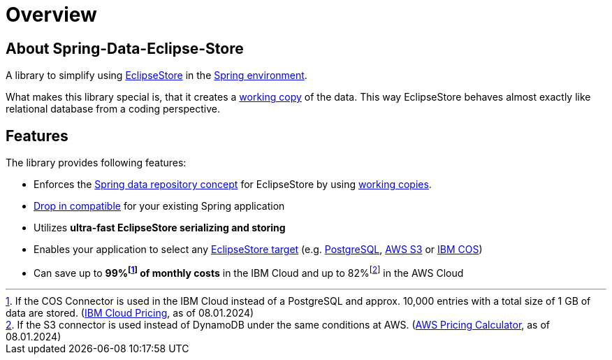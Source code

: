 = Overview

== About Spring-Data-Eclipse-Store

A library to simplify using https://eclipsestore.io/[EclipseStore] in the https://spring.io/projects/spring-data/[Spring environment].

What makes this library special is, that it creates a xref:working-copies.adoc[working copy] of the data.
This way EclipseStore behaves almost exactly like relational database from a coding perspective.

== Features

The library provides following features:

* Enforces the
https://docs.spring.io/spring-data/jpa/reference/repositories/core-concepts.html[Spring data repository concept]
for EclipseStore by using xref:working-copies.adoc[working copies].
* xref:installation.adoc#drop-in-compatible[Drop in compatible] for your existing Spring application
* Utilizes *ultra-fast EclipseStore serializing and storing*
* Enables your application to select any https://docs.eclipsestore.io/manual/storage/storage-targets/index.html[EclipseStore target] (e.g.
https://docs.eclipsestore.io/manual/storage/storage-targets/sql-databases/postgresql.html[PostgreSQL],
https://docs.eclipsestore.io/manual/storage/storage-targets/blob-stores/aws-s3.html[AWS S3] or
https://github.com/xdev-software/eclipse-store-afs-ibm-cos[IBM COS])
* Can save up to *99%footnote:[If the COS Connector is used in the IBM Cloud instead of a PostgreSQL and approx. 10,000 entries with a total size of 1 GB of data are stored. (https://cloud.ibm.com/estimator/estimates[IBM Cloud Pricing], as of 08.01.2024)] of monthly costs* in the IBM Cloud and up to 82%footnote:[If the S3 connector is used instead of DynamoDB under the same conditions at AWS.
(https://calculator.aws/#/estimate?id=ab85cddf77f0d1aa0457111ed82785dfb836b1d8[AWS Pricing Calculator], as of 08.01.2024)] in the AWS Cloud
